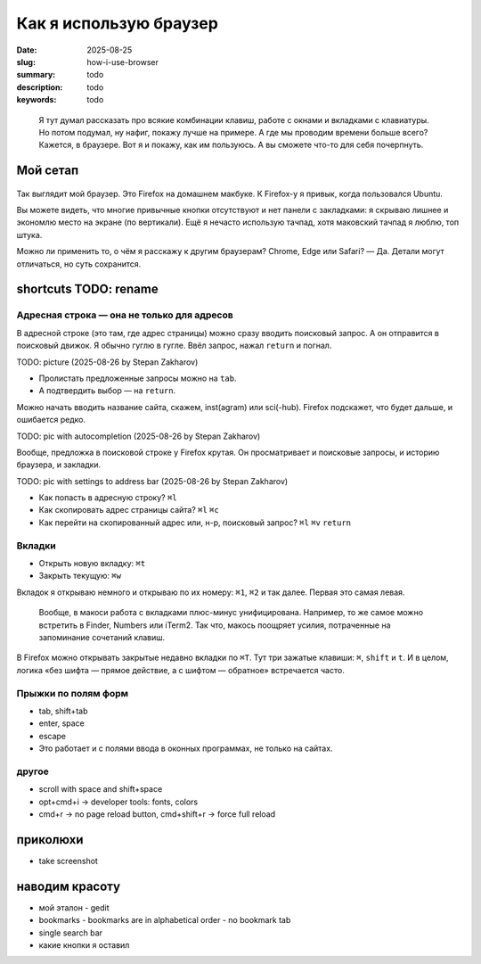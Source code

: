 Как я использую браузер
#######################

:date: 2025-08-25
:slug: how-i-use-browser
:summary: todo
:description: todo
:keywords: todo

.. role:: kbd

.. epigraph::

  Я тут думал рассказать про всякие комбинации клавиш, работе с окнами и вкладками с клавиатуры.
  Но потом подумал, ну нафиг, покажу лучше на примере.
  А где мы проводим времени больше всего?
  Кажется, в браузере.
  Вот я и покажу, как им пользуюсь.
  А вы сможете что-то для себя почерпнуть.


Мой сетап
---------

.. figure:: {static}/images/how-i-use-browser/my-firefox.png
   :width: 100%
   :align: center

Так выглядит мой браузер.
Это Firefox на домашнем макбуке.
К Firefox-у я привык, когда пользовался Ubuntu.

Вы можете видеть, что многие привычные кнопки отсутствуют и нет панели с закладками: я скрываю лишнее и экономлю место на экране (по вертикали).
Ещё я нечасто использую тачпад, хотя маковский тачпад я люблю, топ штука.

Можно ли применить то, о чём я расскажу к другим браузерам?
Chrome, Edge или Safari?
— Да.
Детали могут отличаться, но суть сохранится.

shortcuts TODO: rename
----------------------

Адресная строка — она не только для адресов
===========================================

В адресной строке (это там, где адрес страницы) можно сразу вводить поисковый запрос.
А он отправится в поисковый движок.
Я обычно гуглю в гугле.
Ввёл запрос, нажал :kbd:`return` и погнал.

TODO: picture (2025-08-26 by Stepan Zakharov)

- Пролистать предложенные запросы можно на :kbd:`tab`.
- А подтвердить выбор — на :kbd:`return`.

Можно начать вводить название сайта, скажем, inst(agram) или sci(-hub).
Firefox подскажет, что будет дальше, и ошибается редко.

TODO: pic with autocompletion (2025-08-26 by Stepan Zakharov)

Вообще, предложка в поисковой строке у Firefox крутая.
Он просматривает и поисковые запросы, и историю браузера, и закладки.

TODO: pic with settings to address bar (2025-08-26 by Stepan Zakharov)

- Как попасть в адресную строку?
  :kbd:`⌘l`
- Как скопировать адрес страницы сайта?
  :kbd:`⌘l` :kbd:`⌘c`
- Как перейти на скопированный адрес или, н-р, поисковый запрос?
  :kbd:`⌘l` :kbd:`⌘v` :kbd:`return`

Вкладки
=======

- Открыть новую вкладку: :kbd:`⌘t`
- Закрыть текущую: :kbd:`⌘w`

Вкладок я открываю немного и открываю по их номеру: :kbd:`⌘1`, :kbd:`⌘2` и так далее.
Первая это самая левая.

.. 

  Вообще, в макоси работа с вкладками плюс-минус унифицирована.
  Например, то же самое можно встретить в Finder, Numbers или iTerm2.
  Так что, макось поощряет усилия, потраченные на запоминание сочетаний клавиш.

В Firefox можно открывать закрытые недавно вкладки по :kbd:`⌘T`.
Тут три зажатые клавиши: :kbd:`⌘`, :kbd:`shift` и :kbd:`t`.
И в целом, логика «без шифта — прямое действие, а с шифтом — обратное» встречается часто.

Прыжки по полям форм
====================

- tab, shift+tab
- enter, space
- escape
- Это работает и с полями ввода в оконных программах, не только на сайтах.

другое
======

- scroll with space and shift+space
- opt+cmd+i -> developer tools: fonts, colors
- cmd+r -> no page reload button, cmd+shift+r -> force full reload

приколюхи
---------

- take screenshot

наводим красоту
---------------

- мой эталон - gedit
- bookmarks
  - bookmarks are in alphabetical order
  - no bookmark tab
- single search bar
- какие кнопки я оставил
